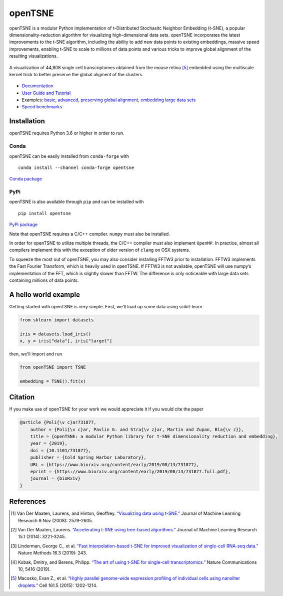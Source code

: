 openTSNE
========

|Build Status| |ReadTheDocs Badge| |Codacy Badge| |License Badge|

openTSNE is a modular Python implementation of t-Distributed Stochasitc Neighbor Embedding (t-SNE), a popular dimensionality-reduction algorithm for visualizing high-dimensional data sets. openTSNE incorporates the latest improvements to the t-SNE algorithm, including the ability to add new data points to existing embeddings, massive speed improvements, enabling t-SNE to scale to millions of data points and various tricks to improve global alignment of the resulting visualizations.

.. figure:: docs/source/images/macosko_2015.png
   :alt: Macosko 2015 mouse retina t-SNE embedding
   :align: center

   A visualization of 44,808 single cell transcriptomes obtained from the mouse retina [5]_ embedded using the multiscale kernel trick to better preserve the global aligment of the clusters.

- `Documentation <http://opentsne.readthedocs.io>`__
- `User Guide and Tutorial <https://opentsne.readthedocs.io/en/latest/tsne_algorithm.html>`__
- Examples: `basic <https://opentsne.readthedocs.io/en/latest/examples/01_simple_usage/01_simple_usage.html>`__, `advanced <https://opentsne.readthedocs.io/en/latest/examples/02_advanced_usage/02_advanced_usage.html>`__, `preserving global alignment <https://opentsne.readthedocs.io/en/latest/examples/03_preserving_global_structure/03_preserving_global_structure.html>`__, `embedding large data sets <https://opentsne.readthedocs.io/en/latest/examples/04_large_data_sets/04_large_data_sets.html>`__
- `Speed benchmarks <https://opentsne.readthedocs.io/en/latest/benchmarks.html>`__

Installation
------------

openTSNE requires Python 3.6 or higher in order to run.

Conda
~~~~~

openTSNE can be easily installed from ``conda-forge`` with

::

   conda install --channel conda-forge opentsne

`Conda package <https://anaconda.org/conda-forge/opentsne>`__

PyPi
~~~~

openTSNE is also available through ``pip`` and can be installed with

::

   pip install opentsne

`PyPi package <https://pypi.org/project/openTSNE>`__

Note that openTSNE requires a C/C++ compiler. ``numpy`` must also be
installed.

In order for openTSNE to utilize multiple threads, the C/C++ compiler
must also implement ``OpenMP``. In practice, almost all compilers
implement this with the exception of older version of ``clang`` on OSX
systems.

To squeeze the most out of openTSNE, you may also consider installing
FFTW3 prior to installation. FFTW3 implements the Fast Fourier
Transform, which is heavily used in openTSNE. If FFTW3 is not available,
openTSNE will use numpy’s implementation of the FFT, which is slightly
slower than FFTW. The difference is only noticeable with large data sets
containing millions of data points.

A hello world example
---------------------

Getting started with openTSNE is very simple. First, we'll load up some data using scikit-learn

.. code:: python

   from sklearn import datasets

   iris = datasets.load_iris()
   x, y = iris["data"], iris["target"]

then, we'll import and run

.. code:: python

   from openTSNE import TSNE

   embedding = TSNE().fit(x)

Citation
--------

If you make use of openTSNE for your work we would appreciate it if you would cite the paper

.. code::

    @article {Poli{\v c}ar731877,
        author = {Poli{\v c}ar, Pavlin G. and Stra{\v z}ar, Martin and Zupan, Bla{\v z}},
        title = {openTSNE: a modular Python library for t-SNE dimensionality reduction and embedding},
        year = {2019},
        doi = {10.1101/731877},
        publisher = {Cold Spring Harbor Laboratory},
        URL = {https://www.biorxiv.org/content/early/2019/08/13/731877},
        eprint = {https://www.biorxiv.org/content/early/2019/08/13/731877.full.pdf},
        journal = {bioRxiv}
    }


References
----------

.. [1] Van Der Maaten, Laurens, and Hinton, Geoffrey. `“Visualizing data using
    t-SNE.” <http://www.jmlr.org/papers/volume9/vandermaaten08a/vandermaaten08a.pdf>`__
    Journal of Machine Learning Research 9.Nov (2008): 2579-2605.
.. [2] Van Der Maaten, Laurens. `“Accelerating t-SNE using tree-based algorithms.”
    <http://www.jmlr.org/papers/volume15/vandermaaten14a/vandermaaten14a.pdf>`__
    Journal of Machine Learning Research 15.1 (2014): 3221-3245.
.. [3] Linderman, George C., et al. `"Fast interpolation-based t-SNE for improved
    visualization of single-cell RNA-seq data." <https://www.nature.com/articles/s41592-018-0308-4>`__ Nature Methods 16.3 (2019): 243.
.. [4] Kobak, Dmitry, and Berens, Philipp. `“The art of using t-SNE for single-cell transcriptomics.” <https://www.nature.com/articles/s41467-019-13056-x>`__
    Nature Communications 10, 5416 (2019).
.. [5] Macosko, Evan Z., et al. \ `“Highly parallel genome-wide expression profiling of
    individual cells using nanoliter droplets.”
    <https://www.sciencedirect.com/science/article/pii/S0092867415005498>`__
    Cell 161.5 (2015): 1202-1214.

.. |Build Status| image:: https://dev.azure.com/pavlingp/openTSNE/_apis/build/status/Test?branchName=master
   :target: https://dev.azure.com/pavlingp/openTSNE/_build/latest?definitionId=1&branchName=master
.. |ReadTheDocs Badge| image:: https://readthedocs.org/projects/opentsne/badge/?version=latest
   :target: https://opentsne.readthedocs.io/en/latest/?badge=latest
   :alt: Documentation Status
.. |Codacy Badge| image:: https://api.codacy.com/project/badge/Grade/ef67c21a74924b548acae5a514bc443d
   :target: https://app.codacy.com/app/pavlin-policar/openTSNE?utm_source=github.com&utm_medium=referral&utm_content=pavlin-policar/openTSNE&utm_campaign=Badge_Grade_Dashboard
.. |License Badge| image:: https://img.shields.io/badge/License-BSD%203--Clause-blue.svg
   :target: https://opensource.org/licenses/BSD-3-Clause

